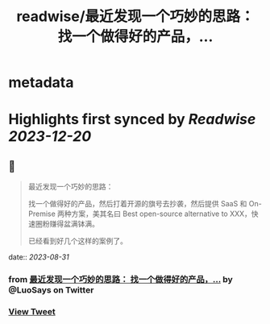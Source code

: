:PROPERTIES:
:title: readwise/最近发现一个巧妙的思路： 找一个做得好的产品，...
:END:


* metadata
:PROPERTIES:
:author: [[LuoSays on Twitter]]
:full-title: "最近发现一个巧妙的思路： 找一个做得好的产品，..."
:category: [[tweets]]
:url: https://twitter.com/LuoSays/status/1697036537299644729
:image-url: https://pbs.twimg.com/profile_images/1674581285036265473/Q2yV-4kt.jpg
:END:

* Highlights first synced by [[Readwise]] [[2023-12-20]]
** 📌
#+BEGIN_QUOTE
最近发现一个巧妙的思路：

找一个做得好的产品，然后打着开源的旗号去抄袭，然后提供
SaaS 和 On-Premise 两种方案，美其名曰 Best open-source alternative to XXX，快速圈粉赚得盆满钵满。

已经看到好几个这样的案例了。 
#+END_QUOTE
    date:: [[2023-08-31]]
*** from _最近发现一个巧妙的思路： 找一个做得好的产品，..._ by @LuoSays on Twitter
*** [[https://twitter.com/LuoSays/status/1697036537299644729][View Tweet]]